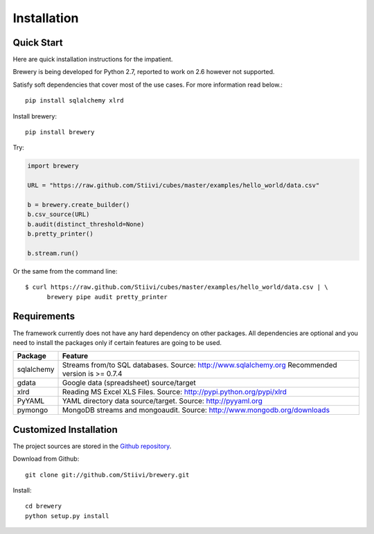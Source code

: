 ############
Installation
############

Quick Start
===========

Here are quick installation instructions for the impatient.

Brewery is being developed for Python 2.7, reported to work on 2.6 however not
supported.

Satisfy soft dependencies that cover most of the use cases. For more
information read below.::

    pip install sqlalchemy xlrd

Install brewery::

    pip install brewery

Try:

.. code-block:: python

    import brewery

    URL = "https://raw.github.com/Stiivi/cubes/master/examples/hello_world/data.csv"

    b = brewery.create_builder()
    b.csv_source(URL)
    b.audit(distinct_threshold=None)
    b.pretty_printer()

    b.stream.run()

Or the same from the command line::

    $ curl https://raw.github.com/Stiivi/cubes/master/examples/hello_world/data.csv | \
          brewery pipe audit pretty_printer

Requirements
============

The framework currently does not have any hard dependency on other packages.
All dependencies are optional and you need to install the packages only if
certain features are going to be used.

+------------+--------------------------------------------+
| Package    | Feature                                    |
+============+============================================+
| sqlalchemy | Streams from/to SQL databases. Source:     |
|            | http://www.sqlalchemy.org                  |
|            | Recommended version is >= 0.7.4            |
+------------+--------------------------------------------+
| gdata      | Google data (spreadsheet) source/target    |
+------------+--------------------------------------------+
| xlrd       | Reading MS Excel XLS Files. Source:        |
|            | http://pypi.python.org/pypi/xlrd           |
+------------+--------------------------------------------+
| PyYAML     | YAML directory data source/target. Source: |
|            | http://pyyaml.org                          |
+------------+--------------------------------------------+
| pymongo    | MongoDB streams and mongoaudit. Source:    |
|            | http://www.mongodb.org/downloads           |
+------------+--------------------------------------------+


Customized Installation
=======================

The project sources are stored in the `Github repository`_.

.. _Github repository: https://github.com/Stiivi/cubes

Download from Github::

    git clone git://github.com/Stiivi/brewery.git
    
Install::

    cd brewery
    python setup.py install


